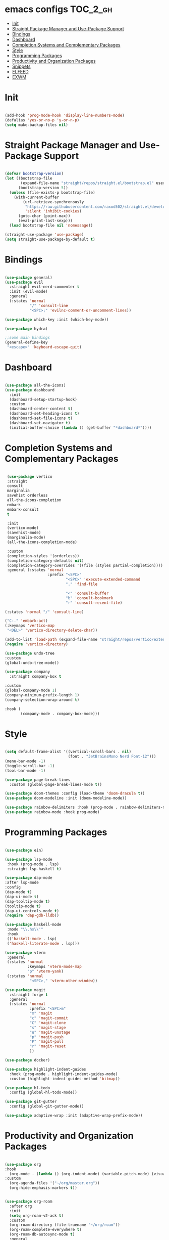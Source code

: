 * emacs configs :TOC_2_gh:
- [[#init][Init]]
- [[#straight-package-manager-and-use-package-support][Straight Package Manager and Use-Package Support]]
- [[#bindings][Bindings]]
- [[#dashboard][Dashboard]]
- [[#completion-systems-and-complementary-packages][Completion Systems and Complementary Packages]]
- [[#style][Style]]
- [[#programming-packages][Programming Packages]]
- [[#productivity-and-organization-packages][Productivity and Organization Packages]]
- [[#snippets][Snippets]]
- [[#elfeed][ELFEED]]
- [[#exwm][EXWM]]

* Init
#+begin_src emacs-lisp :tangle init.el

  (add-hook 'prog-mode-hook 'display-line-numbers-mode)
  (defalias 'yes-or-no-p 'y-or-n-p)
  (setq make-backup-files nil)
  
#+end_src

* Straight Package Manager and Use-Package Support
#+begin_src emacs-lisp :tangle init.el

  (defvar bootstrap-version)
  (let ((bootstrap-file
         (expand-file-name "straight/repos/straight.el/bootstrap.el" user-emacs-directory))
        (bootstrap-version 5))
    (unless (file-exists-p bootstrap-file)
      (with-current-buffer
          (url-retrieve-synchronously
           "https://raw.githubusercontent.com/raxod502/straight.el/develop/install.el"
           'silent 'inhibit-cookies)
        (goto-char (point-max))
        (eval-print-last-sexp)))
    (load bootstrap-file nil 'nomessage))

  (straight-use-package 'use-package)
  (setq straight-use-package-by-default t)

#+end_src

* Bindings
#+begin_src emacs-lisp :tangle init.el

    (use-package general)
    (use-package evil
      :straight evil-nerd-commenter t
      :init (evil-mode)
      :general
      (:states 'normal
               "/" 'consult-line
               "<SPC>;" 'evilnc-comment-or-uncomment-lines))

    (use-package which-key :init (which-key-mode))

    (use-package hydra)

    ;;some main bindings
    (general-define-key
     "<escape>" 'keyboard-escape-quit)

#+end_src

* Dashboard
#+begin_src emacs-lisp :tangle init.el

  (use-package all-the-icons)
  (use-package dashboard
    :init
    (dashboard-setup-startup-hook)
    :custom
    (dashboard-center-content t)
    (dashboard-set-heading-icons t)
    (dashboard-set-file-icons t)
    (dashboard-set-navigator t)
    (initial-buffer-choice (lambda () (get-buffer "*dashboard*"))))

#+end_src


* Completion Systems and Complementary Packages
#+begin_src emacs-lisp :tangle init.el

       (use-package vertico
       :straight
       consult
       marginalia
       savehist orderless
       all-the-icons-completion
       embark
       embark-consult
       t

       :init
       (vertico-mode)
       (savehist-mode)
       (marginalia-mode)
       (all-the-icons-completion-mode)

       :custom
       (completion-styles '(orderless))
       (completion-category-defaults nil)
       (completion-category-overrides '((file (styles partial-completion))))
       :general (:states 'normal
                         :prefix "<SPC>"
                                 "<SPC>" 'execute-extended-command
                                 "." 'find-file

                                 "<" 'consult-buffer
                                 "b" 'consult-bookmark
                                 "r" 'consult-recent-file)

      (:states 'normal "/" 'consult-line)

      ("C-." 'embark-act)
      (:keymaps 'vertico-map
       "<DEL>" 'vertico-directory-delete-char))

      (add-to-list 'load-path (expand-file-name "straight/repos/vertico/extensions" user-emacs-directory))
      (require 'vertico-directory)

      (use-package undo-tree
      :custom
      (global-undo-tree-mode))

      (use-package company
        :straight company-box t

      :custom
      (global-company-mode 1)
      (company-minimum-prefix-length 1)
      (company-selection-wrap-around t)

      :hook (
             (company-mode . company-box-mode)))

#+end_src

* Style
#+begin_src emacs-lisp :tangle init.el

  (setq default-frame-alist '((vertical-scroll-bars . nil)
                              (font . "JetBrainsMono Nerd Font-12")))
  (menu-bar-mode -1)
  (toggle-scroll-bar -1)
  (tool-bar-mode -1)

  (use-package page-break-lines
    :custom (global-page-break-lines-mode t))

  (use-package doom-themes :config (load-theme 'doom-dracula t))
  (use-package doom-modeline :init (doom-modeline-mode))

  (use-package rainbow-delimiters :hook (prog-mode . rainbow-delimiters-mode))
  (use-package rainbow-mode :hook prog-mode)

#+end_src

* Programming Packages
#+begin_src emacs-lisp :tangle init.el

  (use-package ein)

  (use-package lsp-mode
   :hook (prog-mode . lsp)
   :straight lsp-haskell t)

  (use-package dap-mode
  :after lsp-mode
  :config
  (dap-mode t)
  (dap-ui-mode t)
  (dap-tooltip-mode t)
  (tooltip-mode t)
  (dap-ui-controls-mode t)
  (require 'dap-gdb-lldb))

  (use-package haskell-mode
   :mode "\\.hs\\'"
   :hook
   (('haskell-mode . lsp)
   ('haskell-literate-mode . lsp)))

  (use-package vterm
   :general
   (:states 'normal
            :keymaps 'vterm-mode-map
            "p" 'vterm-yank)
   (:states 'normal
             "<SPC>," 'vterm-other-window))

  (use-package magit
    :straight forge t
    :general
    (:states 'normal
             :prefix "<SPC>m"
             "m" 'magit
             "c" 'magit-commit
             "C" 'magit-clone
             "s" 'magit-stage
             "u" 'magit-unstage
             "p" 'magit-push
             "P" 'magit-pull
             "r" 'magit-reset
             ))

  (use-package docker)

  (use-package highlight-indent-guides
    :hook (prog-mode . highlight-indent-guides-mode)
    :custom (highlight-indent-guides-method 'bitmap))

  (use-package hl-todo
    :config (global-hl-todo-mode))

  (use-package git-gutter
    :config (global-git-gutter-mode))

  (use-package adaptive-wrap :init (adaptive-wrap-prefix-mode))

#+end_src

* Productivity and Organization Packages
#+begin_src emacs-lisp :tangle init.el
  
  (use-package org
  :hook
    (org-mode . (lambda () (org-indent-mode) (variable-pitch-mode) (visual-line-mode)))
  :custom
    (org-agenda-files '("~/org/master.org"))
    (org-hide-emphasis-markers t))


  (use-package org-roam
    :after org
    :init
    (setq org-roam-v2-ack t)
    :custom
    (org-roam-directory (file-truename "~/org/roam"))
    (org-roam-complete-everywhere t)
    (org-roam-db-autosync-mode t)
    :general
    (:states 'normal
             "<SPC>ni" 'org-roam-node-insert))


  (require 'org-roam-protocol)
  (setq org-roam-protocol-store-links "~/org/roam")
  (setq org-roam-capture-ref-templates
        '(("r" "ref" plain (function org-roam-capture--get-point)
           "%?"
           :file-name "${slug}"
           :head "#+TITLE: ${title} ,#+ROAM_KEY: ${ref}"
           :unnarrowed t)))

  (use-package org-roam-ui
    :after org-roam
    :straight
    (:host github :repo "org-roam/org-roam-ui" :branch "main" :files ("*.el" "out"))
    :config
    (setq org-roam-ui-sync-theme t
          org-roam-ui-follow t
          org-roam-ui-update-on-save t
          org-roam-ui-open-on-start t))

  (use-package org-bullets
    :hook (org-mode . org-bullets-mode))

  (use-package toc-org
    :hook (org-mode . toc-org-mode))


  (let* ((variable-tuple
        (cond ((x-list-fonts "Ubuntu Nerd Font")         '(:font "Ubuntu Nerd Font"))
              (nil (warn "Install Ubuntu Nerd Font."))))
       (base-font-color     (face-foreground 'default nil 'default))
       (headline           `(:inherit default :weight bold :foreground ,base-font-color)))

  (custom-theme-set-faces
   'user
   `(org-level-8 ((t (,@headline ,@variable-tuple))))
   `(org-level-7 ((t (,@headline ,@variable-tuple))))
   `(org-level-6 ((t (,@headline ,@variable-tuple))))
   `(org-level-5 ((t (,@headline ,@variable-tuple))))
   `(org-level-4 ((t (,@headline ,@variable-tuple :height 1.1))))
   `(org-level-3 ((t (,@headline ,@variable-tuple :height 1.25))))
   `(org-level-2 ((t (,@headline ,@variable-tuple :height 1.5))))
   `(org-level-1 ((t (,@headline ,@variable-tuple :height 1.75))))
   `(org-document-title ((t (,@headline ,@variable-tuple :height 2.0 :underline nil))))

   '(fixed-pitch ((t (:family "JetBrainsMono Nerd Font" :height 120))))
   '(variable-pitch ((t (:family "Ubuntu Nerd Font" :height 130))))

   '(org-code ((t (:inherit fixed-pitch))))
   '(org-block ((t (:inherit fixed-pitch))))))

  (use-package pass
    :straight password-store t
    :general
    (:states 'normal
             :prefix "<SPC>p"
             "p" 'pass
             "i" 'password-store-insert
             "r" 'password-store-rename
             "d" 'password-store-remove
             "g" 'password-store-generate))

  ;; (use-package persp-mode
    ;; :init
    ;; (persp-mode)
    ;; :general
    ;; (:states 'normal
             ;; :prefix "<SPC>w"
             ;; "s" 'persp-switch
             ;; "d" 'persp-kill
             ;; "r" 'persp-rename))

  (use-package ag
    :straight rg t)

  (use-package pdf-tools
    :custom
    (pdf-loader-install t)
    (pdf-tools-install t))

#+end_src

* Snippets
#+begin_src emacs-lisp :tangle init.el

  (use-package yasnippet
    :init
    (yas-global-mode)
    :custom
    (setq yas-snippet-dirs '("~/.emacs.d/snippets")))

#+end_src

* ELFEED
#+begin_src emacs-lisp :tangle init.el

  (use-package elfeed
               :custom
               (elfeed-feeds
                '("https://distrowatch.com/news/dwd.xml" linux
                  "https://www.economist.com/finance-and-economics/rss.xml" economics))
               (elfeed-search-filter "@1-week-ago +unread"))

#+end_src

* EXWM
#+begin_src emacs-lisp :tangle init.el

 ;; (use-package exwm
 ;;   :config
 ;;   (exwm-enable))
 ;;   (add-hook 'exwm-update-class-hook
 ;;             (lambda ()
 ;;             (exwm-workspace-rename-buffer exwm-class-name))
 ;;   (setq exwm-input-global-keys
 ;;     `(([?\s-\C-r] . exwm-reset)
 ;;        ([?\s-w] . exwm-workspace-switch)
 ;;        ([?\s-i] . exwm-input-toggle-keyboard)
 ;;        ([?\s-E] . (lambda () (interactive) (find-file "~")))
 ;;        ([?\s-c] . (lambda () (interactive) (evil-quit)))
 ;;        ([?\s-\S-c] . (lambda () (interactive) (kill-buffer)))
 ;;        ([?\s-`] . (lambda () (interactive) (exwm-workspace-switch-create 0)))
 ;;        ,@(mapcar (lambda (i)
 ;;                    `(,(kbd (format "s-%d" i)) .
 ;;                       (lambda ()
 ;;                        (interactive)
 ;;                        (exwm-workspace-switch-create ,i))))
 ;;                   (number-sequence 0 9)))))

 ;; (add-to-list 'display-buffer-alist
 ;;              (cons "\\*Async Shell Command\\*.*" (cons #'display-buffer-no-window nil)))

#+end_src
